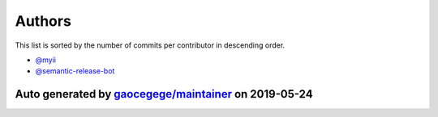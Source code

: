 
Authors
=======

This list is sorted by the number of commits per contributor in descending order.


* `@myii <https://github.com/myii>`_
* `@semantic-release-bot <https://github.com/semantic-release-bot>`_

Auto generated by `gaocegege/maintainer <https://github.com/gaocegege/maintainer>`_ on 2019-05-24
#####################################################################################################

